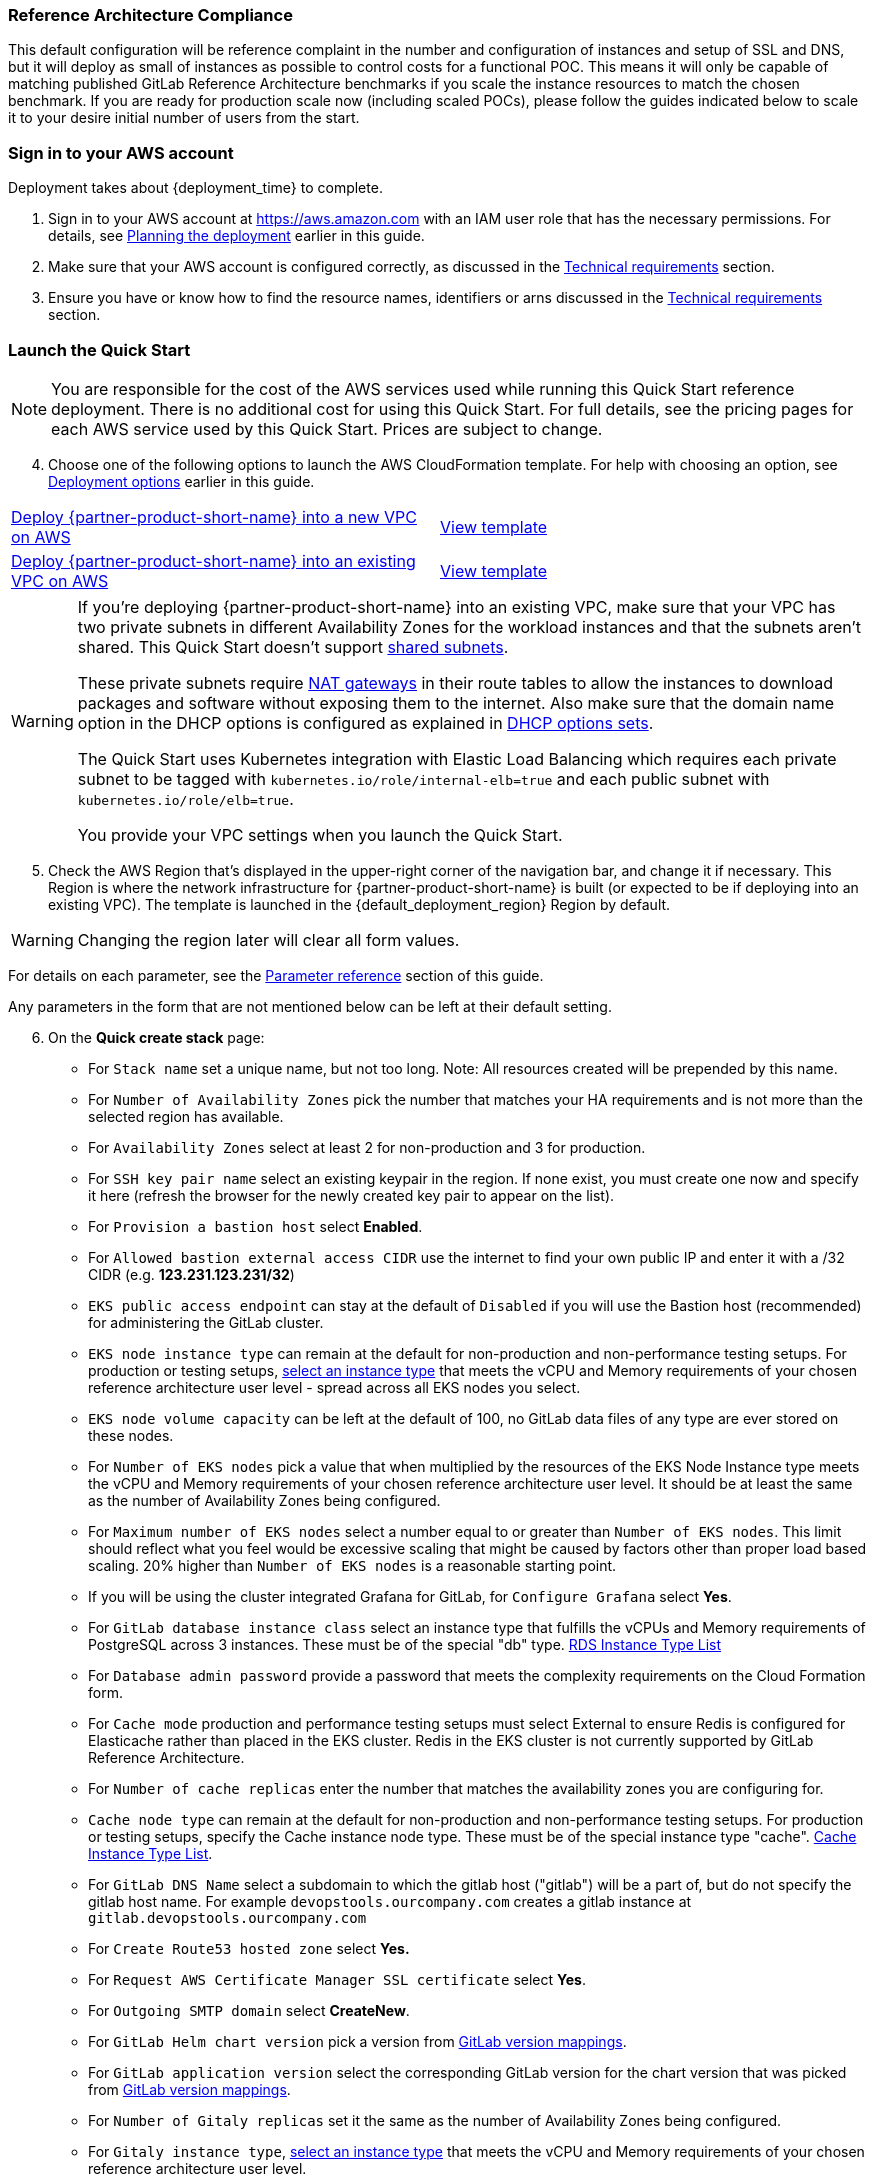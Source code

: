 // DarwinJS - I will need to use this from the Quick Start console after soft launch to provide any refinement.

// We need to work around Step numbers here if we are going to potentially exclude the AMI subscription
=== Reference Architecture Compliance
This default configuration will be reference complaint in the number and configuration of instances and setup of SSL and DNS, but it will deploy as small of instances as possible to control costs for a functional POC.  This means it will only be capable of matching published GitLab Reference Architecture benchmarks if you scale the instance resources to match the chosen benchmark.  If you are ready for production scale now (including scaled POCs), please follow the guides indicated below to scale it to your desire initial number of users from the start.

=== Sign in to your AWS account

Deployment takes about {deployment_time} to complete.

. Sign in to your AWS account at https://aws.amazon.com with an IAM user role that has the necessary permissions. For details, see link:#_planning_the_deployment[Planning the deployment] earlier in this guide.
. Make sure that your AWS account is configured correctly, as discussed in the link:#_technical_requirements[Technical requirements] section. 
. Ensure you have or know how to find the resource names, identifiers or arns discussed in the link:#_technical_requirements[Technical requirements] section.

=== Launch the Quick Start

NOTE: You are responsible for the cost of the AWS services used while running this Quick Start reference deployment. There is no additional cost for using this Quick Start. For full details, see the pricing pages for each AWS service used by this Quick Start. Prices are subject to change.

[start=4]
. Choose one of the following options to launch the AWS CloudFormation template. For help with choosing an option, see link:#_deployment_options[Deployment options] earlier in this guide.

[cols=2*]
|===
^|http://qs_launch_permalink[Deploy {partner-product-short-name} into a new VPC on AWS^]
^|http://qs_template_permalink[View template^]

^|http://qs_launch_permalink[Deploy {partner-product-short-name} into an existing VPC on AWS^]
^|http://qs_template_permalink[View template^]
|===

// Adapt the following warning to your Quick Start.
[WARNING]
====
If you’re deploying {partner-product-short-name} into an existing VPC, make sure that your VPC has two
private subnets in different Availability Zones for the workload instances and that the subnets aren’t shared. 
This Quick Start doesn’t support https://docs.aws.amazon.com/vpc/latest/userguide/vpc-sharing.html[shared subnets^]. 

These private subnets require https://docs.aws.amazon.com/vpc/latest/userguide/vpc-nat-gateway.html[NAT gateways^] 
in their route tables to allow the instances to download packages and software without exposing them to the internet. 
Also make sure that the domain name option in the DHCP options is configured as explained in 
http://docs.aws.amazon.com/AmazonVPC/latest/UserGuide/VPC_DHCP_Options.html[DHCP options sets^].  

The Quick Start uses Kubernetes integration with Elastic Load Balancing which requires each private subnet to 
be tagged with `kubernetes.io/role/internal-elb=true` and each public subnet with `kubernetes.io/role/elb=true`.

You provide your VPC settings when you launch the Quick Start.
====

[start=5]
. Check the AWS Region that’s displayed in the upper-right corner of the navigation bar, and change it if necessary. This Region is where the network infrastructure for {partner-product-short-name} is built (or expected to be if deploying into an existing VPC). The template is launched in the {default_deployment_region} Region by default.

[WARNING]
====
Changing the region later will clear all form values.
====

For details on each parameter, see the link:#_parameter_reference[Parameter reference] section of this guide.

Any parameters in the form that are not mentioned below can be left at their default setting.

[start=6]
. On the *Quick create stack* page:
** For `Stack name` set a unique name, but not too long. Note: All resources created will be prepended by this name.
** For `Number of Availability Zones` pick the number that matches your HA requirements and is not more than the selected region has available.
** For `Availability Zones` select at least 2 for non-production and 3 for production.  
** For `SSH key pair name` select an existing keypair in the region. If none exist, you must create one now and specify it here (refresh the browser for the newly created key pair to appear on the list).
** For `Provision a bastion host` select **Enabled**.
** For `Allowed bastion external access CIDR` use the internet to find your own public IP and enter it with a /32 CIDR (e.g. **123.231.123.231/32**)
** `EKS public access endpoint` can stay at the default of `Disabled` if you will use the Bastion host (recommended) for administering the GitLab cluster.
** `EKS node instance type` can remain at the default for non-production and non-performance testing setups. For production or testing setups, https://aws.amazon.com/ec2/instance-types/[select an instance type^] that meets the vCPU and Memory requirements of your chosen reference architecture user level - spread across all EKS nodes you select.
** `EKS node volume capacity` can be left at the default of 100, no GitLab data files of any type are ever stored on these nodes.
** For `Number of EKS nodes` pick a value that when multiplied by the resources of the EKS Node Instance type meets the vCPU and Memory requirements of your chosen reference architecture user level. It should be at least the same as the number of Availability Zones being configured.
** For `Maximum number of EKS nodes` select a number equal to or greater than `Number of EKS nodes`. This limit should reflect what you feel would be excessive scaling that might be caused by factors other than proper load based scaling. 20% higher than `Number of EKS nodes` is a reasonable starting point.
** If you will be using the cluster integrated Grafana for GitLab, for `Configure Grafana` select **Yes**.
** For `GitLab database instance class` select an instance type that fulfills the vCPUs and Memory requirements of PostgreSQL across 3 instances. These must be of the special "db" type. https://aws.amazon.com/rds/instance-types/[RDS Instance Type List^]
** For `Database admin password` provide a password that meets the complexity requirements on the Cloud Formation form.
** For `Cache mode` production and performance testing setups must select External to ensure Redis is configured for Elasticache rather than placed in the EKS cluster. Redis in the EKS cluster is not currently supported by GitLab Reference Architecture.
** For `Number of cache replicas` enter the number that matches the availability zones you are configuring for.
** `Cache node type` can remain at the default for non-production and non-performance testing setups. For production or testing setups, specify the Cache instance node type. These must be of the special instance type "cache". https://aws.amazon.com/elasticache/pricing/[Cache Instance Type List^].
** For `GitLab DNS Name` select a subdomain to which the gitlab host ("gitlab") will be a part of, but do not specify the gitlab host name.  For example `devopstools.ourcompany.com` creates a gitlab instance at `gitlab.devopstools.ourcompany.com`
** For `Create Route53 hosted zone` select **Yes.**
** For `Request AWS Certificate Manager SSL certificate` select **Yes**.
** For `Outgoing SMTP domain` select **CreateNew**.
** For `GitLab Helm chart version` pick a version from https://docs.gitlab.com/charts/installation/version_mappings.html[GitLab version mappings^].
** For `GitLab application version` select the corresponding GitLab version for the chart version that was picked from https://docs.gitlab.com/charts/installation/version_mappings.html[GitLab version mappings^].
** For `Number of Gitaly replicas` set it the same as the number of Availability Zones being configured.
** For `Gitaly instance type`, https://aws.amazon.com/ec2/instance-types/[select an instance type^] that meets the vCPU and Memory requirements of your chosen reference architecture user level.
** For `Gitaly volume capacity` - this is used for Git Repository storage and working and cache storage for Gitaly. Remember that overprovisioning storage size gives more IOPs on AWS. You may also elect to pay for higher IOPs levels. https://docs.aws.amazon.com/AWSEC2/latest/UserGuide/ebs-volume-types.html[See EBS docs^]. Gitaly uses a lot of working storage and cache storage, so do at least double of your 1-2 year Git repository storage projection.
** For `Number of Praefect replicas` set it the same as the number of Availability Zones being configured.
** For `Praefect instance type`, https://aws.amazon.com/ec2/instance-types/[select an instance type^] that meets the vCPU and Memory requirements of your chosen reference architecture user level.
** For `Quick Start S3 bucket region` select **us-east-1** (this does not need to match the region you are deploying to)
** **Check** `I acknowledge that AWS CloudFormation might create IAM resources with custom names.`
** **Check** `I acknowledge that AWS CloudFormation might require the following capability: CAPABILITY_AUTO_EXPAND`

NOTE: Unless you are customizing this Quick Start's templates for your own deployment projects, we recommend that you keep the default settings for the parameters labeled `Quick Start S3 bucket name`, `Quick Start S3 bucket
Region`, and `Quick Start S3 key prefix`. Changing these parameter settings automatically updates code references to point to a new Quick Start location. For more information, see the https://aws-quickstart.github.io/option1.html[AWS Quick Start Contributor’s Guide^].

[start=9]
. Choose *Create stack* to deploy the stack.

[WARNING]
====
If you did not specify a CreateSslCertificate = Yes, then skip this section.
====

NOTE: If you choose Yes for both `Create Route53 hosted zone` and `Request AWS Certificate Manager SSL certificate`, you will need to create a delegated DNS subdomain **WHILE THE STACK IS RUNNING** Follow these steps to be sure your stack does not fail. In order to ensure the stack completes successfully, this should be done within 1 hour of the ACM process entering a wait state.

The waiting period starts when the child stack containing "...GitLabStack...Infrastructure..." is waiting for creation of a resource called "SslCertificate"

These steps can be completed as soon as the subdomain Hosted Zone is created in Route53 - this happens well ahead of the ACM certificate wait state (which will not occur if you do these steps as soon as the hosted Zone is created).

[start=1]
. Monitor Route53 for the creation of a Hosted Zone with the domain you specified for `GitLab DNS Name` (For this example we will use `devopstools.ourcompany.com`).
. In the [*AWS Route53 console*](https://console.aws.amazon.com/route53/v2/hostedzones#), find the new hosted zone's *Public* recordset for the subdomain and **copy it's nameservers list**.
In the screenshot "qsg.devops4the.win" is the hosted zone created by the QuickStart - copy the "Value/Route traffic to".

image::../images/newhostedzone.png[newhostedzone]

[start=2]
. Edit the DNS records of the primary domain and add an NS record for the subdomain to point to the DNS servers. This is done in whatever system hosts the root domain's primary name server records. (For this example that would be `ourcompany.com`)

NOTE: This article discusses how to do it when the root domain DNS is also in Route53: [Creating a subdomain that uses Amazon Route 53 as the DNS service without migrating the parent domain](https://docs.aws.amazon.com/Route53/latest/DeveloperGuide/CreatingNewSubdomain.html)

In the screenshot "devops4the.win" is the root DNS domain and is hosted in Route53.

image::../images/adddnsdelegation.png[adddnsdelegation]

NOTE: Not all domain registrars have the ability to create NS records for hosted zones ("subdomain DNS delegation"). If this is the case for your registrar, then you have the option to redirect the root domain to AWS for DNS and then use Route53 to create the subdomain DNS delegation. 

[start=3]
.  If your stack is actually waiting on this change, be very patient for DNS to propagate and for AWS ACM to attempt to validate the domain again.  With all possible DNS propagation CloudFormation status update delays, this could take over an hour.

[An issue has been created](https://github.com/aws-quickstart/quickstart-eks-gitlab/issues/37) to improve this experience by allowing a host to be inserted into an existing AWS hosted zone.

==== Setting Client Based Up Name Resolution for Non-Custom Domain Setups

When you do not specify DomainName the QuickStart creates a random subdomain and hosted zone that can be used in your hosts file to access your instance.

. In the *AWS Systems Manager* console and click on *(https://console.aws.amazon.com/systems-manager/parameters/[Parameter Store^])*. 
. In the search field, type **/infra/domain-name** to locate the parameter and copy the value to a temporary location.
. In the *AWS Systems Manager* console and click on *(https://console.aws.amazon.com/systems-manager/parameters/[Parameter Store^])*.
. In the search field, type **/loadbalancer** to locate the parameter and copy the value to a temporary location.
. Use nslookup in a console to get any one of the load balancer's ip addresses and and copy the value to a temporary location.
. Edit your local hosts file to add the ip address pointed at the host name (swap out 111.111.111.111 with the IP address from above).  Note "gitlab" added to the beginning. Replace **full.subdomainname.from.parameterstore** with your value.

----
111.111.111.111 gitlab.*full.subdomainname.from.parameterstore*
----

[WARNING]
====
Over the course of time, the load balancer may retire this IP address - if this happens, repeat these steps to get an active load balancer IP to update the /etc/hosts file with.
====